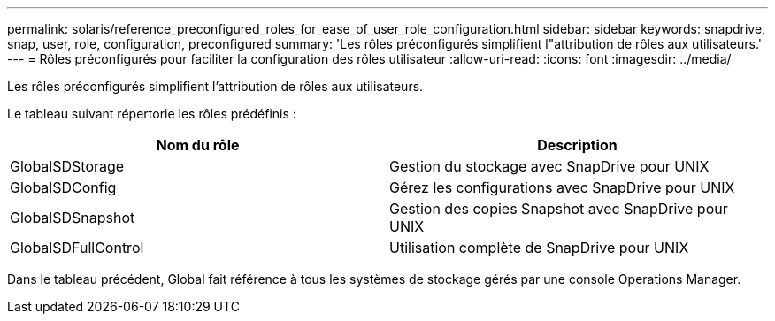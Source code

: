 ---
permalink: solaris/reference_preconfigured_roles_for_ease_of_user_role_configuration.html 
sidebar: sidebar 
keywords: snapdrive, snap, user, role, configuration, preconfigured 
summary: 'Les rôles préconfigurés simplifient l"attribution de rôles aux utilisateurs.' 
---
= Rôles préconfigurés pour faciliter la configuration des rôles utilisateur
:allow-uri-read: 
:icons: font
:imagesdir: ../media/


[role="lead"]
Les rôles préconfigurés simplifient l'attribution de rôles aux utilisateurs.

Le tableau suivant répertorie les rôles prédéfinis :

|===
| Nom du rôle | Description 


 a| 
GlobalSDStorage
 a| 
Gestion du stockage avec SnapDrive pour UNIX



 a| 
GlobalSDConfig
 a| 
Gérez les configurations avec SnapDrive pour UNIX



 a| 
GlobalSDSnapshot
 a| 
Gestion des copies Snapshot avec SnapDrive pour UNIX



 a| 
GlobalSDFullControl
 a| 
Utilisation complète de SnapDrive pour UNIX

|===
Dans le tableau précédent, Global fait référence à tous les systèmes de stockage gérés par une console Operations Manager.
